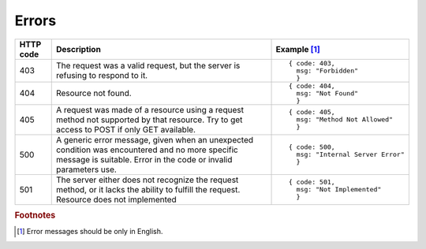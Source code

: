 .. _Errors:

Errors
======

.. tabularcolumns:: |p{2.5cm}|p{5cm}|p{7.5cm}|
.. list-table::
    :header-rows: 1

    * - HTTP code
      - Description
      - Example [#f1]_
    * - 403
      - The request was a valid request, but the server is refusing to respond to it.
      - ::
        
          { code: 403, 
            msg: "Forbidden"
            }
    * - 404
      - Resource not found.
      - ::
        
          { code: 404, 
            msg: "Not Found" 
            }
    * - 405
      - A request was made of a resource using a request method not supported by that resource. Try to get access to POST if only GET available.
      - ::
        
          { code: 405, 
            msg: "Method Not Allowed" 
            } 
    * - 500
      - A generic error message, given when an unexpected condition was encountered and no more specific message is suitable. Error in the code or invalid parameters use.
      - ::
        
          { code: 500, 
            msg: "Internal Server Error"
            }
    * - 501
      - The server either does not recognize the request method, or it lacks the ability to fulfill the request. Resource does not implemented
      - ::
        
          { code: 501, 
            msg: "Not Implemented" 
            }


.. rubric:: Footnotes

.. [#f1] Error messages should be only in English.

